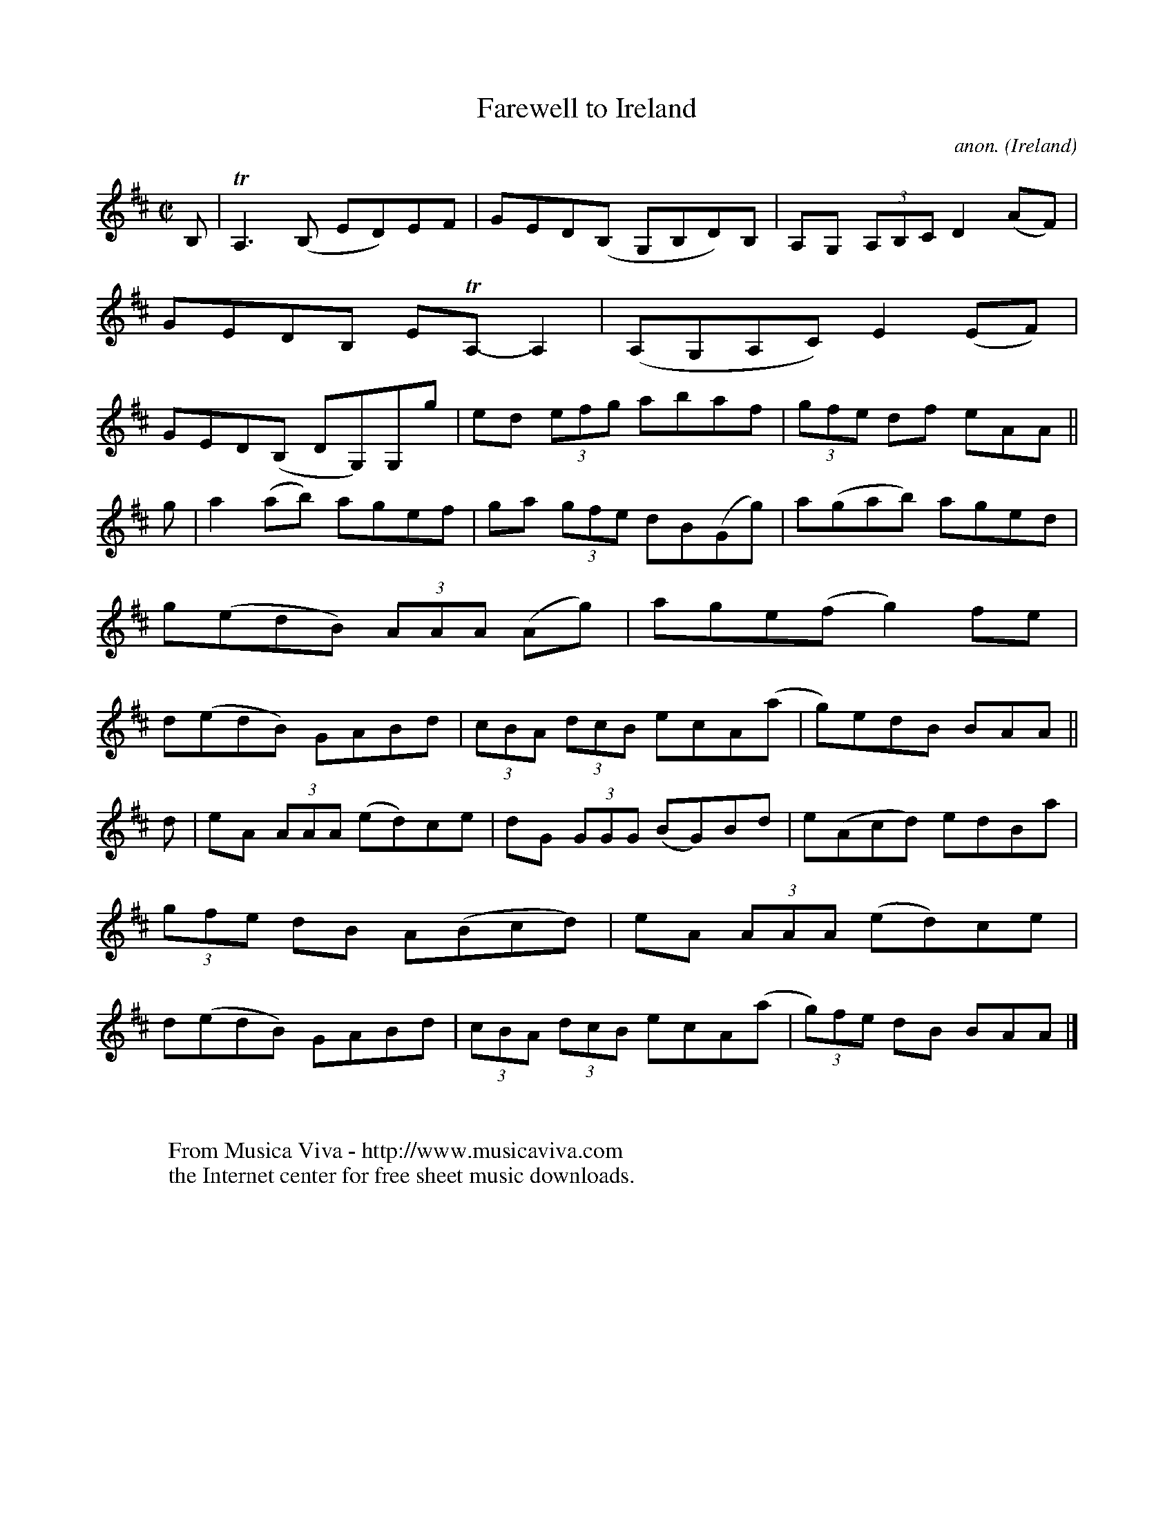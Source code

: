 X:805
T:Farewell to Ireland
C:anon.
O:Ireland
B:Francis O'Neill: "The Dance Music of Ireland" (1907) no. 805
R:Reel
Z:Transcribed by Frank Nordberg - http://www.musicaviva.com
F:http://www.musicaviva.com/abc/tunes/ireland/oneill-1001/0805/oneill-1001-0805-1.abc
m:Tn = (3n/o/n/
m:Tn3 = n(3n/o/n/ m/n/
M:C|
L:1/8
K:Amix
B,|TA,3(B, ED)EF|GED(B, G,B,D)B,|A,G, (3A,B,C D2 (AF)|GEDB, ETA,-A,2|\
(A,G,A,C) E2(EF)|GED(B, DG,)G,g|ed (3efg abaf|(3gfe df eAA||
g|a2 (ab) agef|ga (3gfe dB(Gg)|a(gab) aged|g(edB) (3AAA (Ag)|\
age(f g2)fe|d(edB) GABd|(3cBA (3dcB ecA(a|g)edB BAA||
d|eA (3AAA (ed)ce|dG (3GGG (BG)Bd|e(Acd) edBa|(3gfe dB A(Bcd)|\
eA (3AAA (ed)ce|d(edB) GABd|(3cBA (3dcB ecA(a|(3g)fe dB BAA|]
W:
W:
W:  From Musica Viva - http://www.musicaviva.com
W:  the Internet center for free sheet music downloads.
